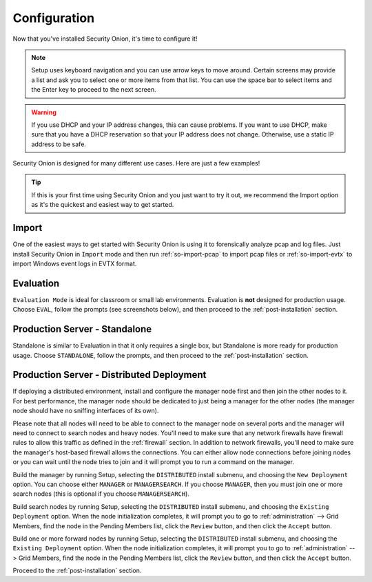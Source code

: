 .. _configuration:

Configuration
=============

Now that you've installed Security Onion, it's time to configure it!

.. note::

  Setup uses keyboard navigation and you can use arrow keys to move around. Certain screens may provide a list and ask you to select one or more items from that list. You can use the space bar to select items and the Enter key to proceed to the next screen.

.. warning::

  If you use DHCP and your IP address changes, this can cause problems. If you want to use DHCP, make sure that you have a DHCP reservation so that your IP address does not change. Otherwise, use a static IP address to be safe.
  
Security Onion is designed for many different use cases. Here are just a few examples!
 
.. tip::

  If this is your first time using Security Onion and you just want to try it out, we recommend the Import option as it's the quickest and easiest way to get started.

Import
------

One of the easiest ways to get started with Security Onion is using it to forensically analyze pcap and log files. Just install Security Onion in ``Import`` mode and then run :ref:`so-import-pcap` to import pcap files or :ref:`so-import-evtx` to import Windows event logs in EVTX format.

Evaluation
----------

``Evaluation Mode`` is ideal for classroom or small lab environments.  Evaluation is **not** designed for production usage. Choose ``EVAL``, follow the prompts (see screenshots below), and then proceed to the :ref:`post-installation` section.

Production Server - Standalone
------------------------------

Standalone is similar to Evaluation in that it only requires a single box, but Standalone is more ready for production usage. Choose ``STANDALONE``, follow the prompts, and then proceed to the :ref:`post-installation` section.

Production Server - Distributed Deployment
------------------------------------------

If deploying a distributed environment, install and configure the manager node first and then join the other nodes to it. For best performance, the manager node should be dedicated to just being a manager for the other nodes (the manager node should have no sniffing interfaces of its own). 

Please note that all nodes will need to be able to connect to the manager node on several ports and the manager will need to connect to search nodes and heavy nodes. You'll need to make sure that any network firewalls have firewall rules to allow this traffic as defined in the :ref:`firewall` section. In addition to network firewalls, you'll need to make sure the manager's host-based firewall allows the connections. You can either allow node connections before joining nodes or you can wait until the node tries to join and it will prompt you to run a command on the manager.

Build the manager by running Setup, selecting the ``DISTRIBUTED`` install submenu, and choosing the ``New Deployment`` option. You can choose either ``MANAGER`` or ``MANAGERSEARCH``. If you choose ``MANAGER``, then you must join one or more search nodes (this is optional if you choose ``MANAGERSEARCH``).

Build search nodes by running Setup, selecting the ``DISTRIBUTED`` install submenu, and choosing the ``Existing Deployment`` option. When the node initialization completes, it will prompt you to go to :ref:`administration` --> Grid Members, find the node in the Pending Members list, click the ``Review`` button, and then click the ``Accept`` button.

Build one or more forward nodes by running Setup, selecting the ``DISTRIBUTED`` install submenu, and choosing the ``Existing Deployment`` option. When the node initialization completes, it will prompt you to go to :ref:`administration` --> Grid Members, find the node in the Pending Members list, click the ``Review`` button, and then click the ``Accept`` button.

Proceed to the :ref:`post-installation` section.
